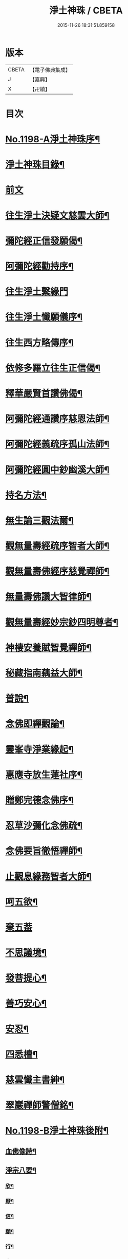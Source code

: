 #+TITLE: 淨土神珠 / CBETA
#+DATE: 2015-11-26 18:31:51.859158
* 版本
 |     CBETA|【電子佛典集成】|
 |         J|【嘉興】    |
 |         X|【卍續】    |

* 目次
* [[file:KR6p0117_001.txt::001-0609a1][No.1198-A淨土神珠序¶]]
* [[file:KR6p0117_001.txt::0609b2][淨土神珠目錄¶]]
* [[file:KR6p0117_001.txt::0609c3][前文]]
* [[file:KR6p0117_001.txt::0610a8][往生淨土決疑文慈雲大師¶]]
* [[file:KR6p0117_001.txt::0610b13][彌陀經正信發願偈¶]]
* [[file:KR6p0117_001.txt::0610c2][阿彌陀經勸持序¶]]
* [[file:KR6p0117_001.txt::0610c24][往生淨土繫緣門]]
* [[file:KR6p0117_001.txt::0611a21][往生淨土懺願儀序¶]]
* [[file:KR6p0117_001.txt::0611b16][往生西方略傳序¶]]
* [[file:KR6p0117_001.txt::0612b16][依修多羅立往生正信偈¶]]
* [[file:KR6p0117_001.txt::0613b21][釋華嚴賢首讚佛偈¶]]
* [[file:KR6p0117_001.txt::0613c16][阿彌陀經通讚序慈恩法師¶]]
* [[file:KR6p0117_001.txt::0614a3][阿彌陀經義疏序孤山法師¶]]
* [[file:KR6p0117_001.txt::0614a24][阿彌陀經圓中鈔幽溪大師¶]]
* [[file:KR6p0117_001.txt::0614c17][持名方法¶]]
* [[file:KR6p0117_001.txt::0616b19][無生論三觀法爾¶]]
* [[file:KR6p0117_001.txt::0616c14][觀無量壽經疏序智者大師¶]]
* [[file:KR6p0117_001.txt::0617a7][觀無量壽佛經序慈覺禪師¶]]
* [[file:KR6p0117_001.txt::0617a18][無量壽佛讚大智律師¶]]
* [[file:KR6p0117_001.txt::0617b2][觀無量壽經妙宗鈔四明尊者¶]]
* [[file:KR6p0117_001.txt::0617c18][神棲安養賦智覺禪師¶]]
* [[file:KR6p0117_001.txt::0618a17][秘藏指南藕益大師¶]]
* [[file:KR6p0117_001.txt::0618c23][普說¶]]
* [[file:KR6p0117_001.txt::0619a15][念佛即禪觀論¶]]
* [[file:KR6p0117_001.txt::0619b24][靈峯寺淨業緣起¶]]
* [[file:KR6p0117_001.txt::0620a2][惠應寺放生蓮社序¶]]
* [[file:KR6p0117_001.txt::0620a22][贈鄭完德念佛序¶]]
* [[file:KR6p0117_001.txt::0620b16][忍草沙彌化念佛疏¶]]
* [[file:KR6p0117_001.txt::0620c7][念佛要旨徹悟禪師¶]]
* [[file:KR6p0117_001.txt::0620c16][止觀息緣務智者大師¶]]
* [[file:KR6p0117_001.txt::0621a16][呵五欲¶]]
* [[file:KR6p0117_001.txt::0621b24][棄五葢]]
* [[file:KR6p0117_001.txt::0622c4][不思議境¶]]
* [[file:KR6p0117_001.txt::0624a23][發菩提心¶]]
* [[file:KR6p0117_001.txt::0624c12][善巧安心¶]]
* [[file:KR6p0117_001.txt::0625a14][安忍¶]]
* [[file:KR6p0117_001.txt::0625c2][四悉檀¶]]
* [[file:KR6p0117_001.txt::0625c22][慈雲懺主書紳¶]]
* [[file:KR6p0117_001.txt::0626a16][翠巖禪師警僧銘¶]]
* [[file:KR6p0117_001.txt::0626b1][No.1198-B淨土神珠後附¶]]
** [[file:KR6p0117_001.txt::0626b2][血佛像詩¶]]
** [[file:KR6p0117_001.txt::0627a4][淨宗八要¶]]
*** [[file:KR6p0117_001.txt::0627a7][欣¶]]
*** [[file:KR6p0117_001.txt::0627a11][厭¶]]
*** [[file:KR6p0117_001.txt::0627a15][信¶]]
*** [[file:KR6p0117_001.txt::0627a19][願¶]]
*** [[file:KR6p0117_001.txt::0627a23][行¶]]
*** [[file:KR6p0117_001.txt::0627b3][專¶]]
*** [[file:KR6p0117_001.txt::0627b7][久¶]]
*** [[file:KR6p0117_001.txt::0627b11][警¶]]
* [[file:KR6p0117_001.txt::0627b18][No.1198-C淨土神珠後䟦¶]]
* 卷
** [[file:KR6p0117_001.txt][淨土神珠 1]]
